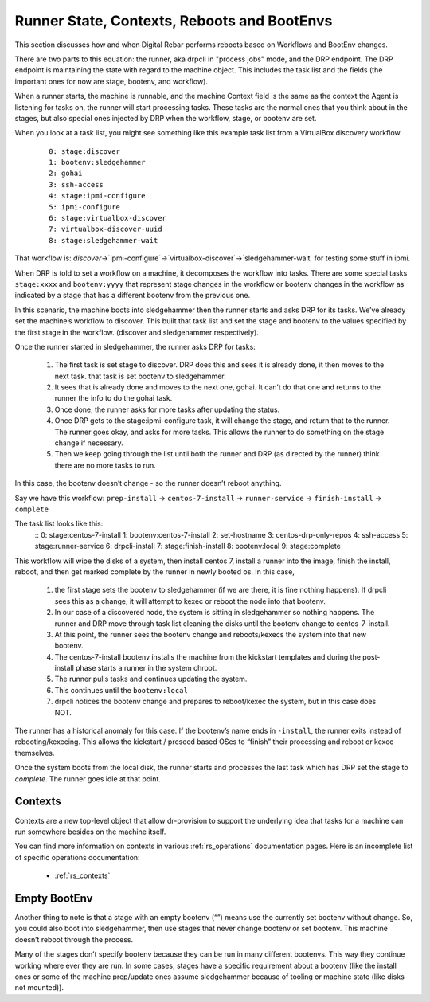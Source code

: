 .. Copyright (c) 2019 RackN Inc.
.. Licensed under the Apache License, Version 2.0 (the "License");
.. Digital Rebar Provision documentation under Digital Rebar master license
.. index::
  pair: Digital Rebar Provision; Runner State

Runner State, Contexts, Reboots and BootEnvs
============================================

This section discusses how and when Digital Rebar performs reboots
based on Workflows and BootEnv changes.

There are two parts to this equation: the runner, aka drpcli in
"process jobs" mode, and the DRP endpoint.  The DRP endpoint is
maintaining the state with regard to the machine object.  This
includes the task list and the fields (the important ones for now are
stage, bootenv, and workflow).

When a runner starts, the machine is runnable, and the machine Context
field is the same as the context the Agent is listening for tasks on,
the runner will start processing tasks.  These tasks are the normal
ones that you think about in the stages, but also special ones
injected by DRP when the workflow, stage, or bootenv are set.

When you look at a task list, you might see something like this
example task list from a VirtualBox discovery workflow.

  ::

    0: stage:discover
    1: bootenv:sledgehammer
    2: gohai
    3: ssh-access
    4: stage:ipmi-configure
    5: ipmi-configure
    6: stage:virtualbox-discover
    7: virtualbox-discover-uuid
    8: stage:sledgehammer-wait

That workflow is:
`discover`->`ipmi-configure`->`virtualbox-discover`->`sledgehammer-wait`
for testing some stuff in ipmi.

When DRP is told to set a workflow on a machine, it decomposes the
workflow into tasks. There are some special tasks ``stage:xxxx`` and
``bootenv:yyyy`` that represent stage changes in the workflow or
bootenv changes in the workflow as indicated by a stage that has a
different bootenv from the previous one.

In this scenario, the machine boots into sledgehammer then the runner
starts and asks DRP for its tasks.  We’ve already set the machine’s
workflow to discover.  This built that task list and set the stage and
bootenv to the values specified by the first stage in the
workflow. (discover and sledgehammer respectively).

Once the runner started in sledgehammer, the runner asks DRP for
tasks:

  #. The first task is set stage to discover.  DRP does this and sees
     it is already done, it then moves to the next task.  that task is
     set bootenv to sledgehammer.
  #. It sees that is already done and moves to the next one, gohai.
     It can’t do that one and returns to the runner the info to do the
     gohai task.
  #. Once done, the runner asks for more tasks after updating the
     status.
  #. Once DRP gets to the stage:ipmi-configure task, it will change
     the stage, and return that to the runner.  The runner goes okay,
     and asks for more tasks.  This allows the runner to do something
     on the stage change if necessary.
  #. Then we keep going through the list until both the runner and DRP
     (as directed by the runner) think there are no more tasks to run.

In this case, the bootenv doesn’t change - so the runner doesn’t
reboot anything.

Say we have this workflow: ``prep-install`` -> ``centos-7-install`` ->
``runner-service`` -> ``finish-install`` -> ``complete``

The task list looks like this:
    ::
    0: stage:centos-7-install
    1: bootenv:centos-7-install
    2: set-hostname
    3: centos-drp-only-repos
    4: ssh-access
    5: stage:runner-service
    6: drpcli-install
    7: stage:finish-install
    8: bootenv:local
    9: stage:complete

This workflow will wipe the disks of a system, then install centos 7,
install a runner into the image, finish the install, reboot, and then
get marked complete by the runner in newly booted os.  In this case,

  #. the first stage sets the bootenv to sledgehammer (if we are
     there, it is fine nothing happens).  If drpcli sees this as a
     change, it will attempt to kexec or reboot the node into that
     bootenv.
  #. In our case of a discovered node, the system is sitting in
     sledgehammer so nothing happens.  The runner and DRP move through
     task list cleaning the disks until the bootenv change to
     centos-7-install.
  #. At this point, the runner sees the bootenv change and
     reboots/kexecs the system into that new bootenv.
  #. The centos-7-install bootenv installs the machine from the
     kickstart templates and during the post-install phase starts a
     runner in the system chroot.
  #. The runner pulls tasks and continues updating the system.
  #. This continues until the ``bootenv:local``
  #. drpcli notices the bootenv change and prepares to reboot/kexec
     the system, but in this case does NOT.

The runner has a historical anomaly for this case.  If the bootenv’s
name ends in ``-install``, the runner exits instead of
rebooting/kexecing.  This allows the kickstart / preseed based OSes to
“finish” their processing and reboot or kexec themselves.

Once the system boots from the local disk, the runner starts and
processes the last task which has DRP set the stage to `complete`.
The runner goes idle at that point.


.. _rs_arch_contexts:

Contexts
--------

Contexts are a new top-level object that allow dr-provision to support
the underlying idea that tasks for a machine can run somewhere besides
on the machine itself.

You can find more information on contexts in various :ref:`rs_operations`
documentation pages.  Here is an incomplete list of specific operations
documentation:

  * :ref:`rs_contexts`


Empty BootEnv
-------------

Another thing to note is that a stage with an empty bootenv (“”) means
use the currently set bootenv without change.  So, you could also boot
into sledgehammer, then use stages that never change bootenv or set
bootenv.  This machine doesn’t reboot through the process.

Many of the stages don’t specify bootenv because they can be run in
many different bootenvs.  This way they continue working where ever
they are run.  In some cases, stages have a specific requirement about
a bootenv (like the install ones or some of the machine prep/update
ones assume sledgehammer because of tooling or machine state (like
disks not mounted)).
